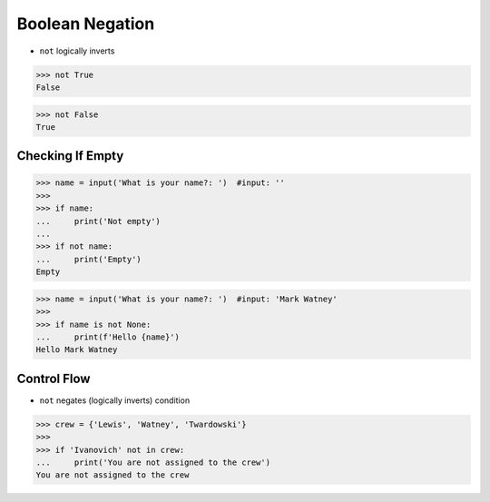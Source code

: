.. testsetup::

    # Simulate user input (for test automation)
    from unittest.mock import MagicMock
    input = MagicMock(side_effect=['', 'Mark Watney'])


Boolean Negation
================
* ``not`` logically inverts

>>> not True
False

>>> not False
True


Checking If Empty
-----------------
>>> name = input('What is your name?: ')  #input: ''
>>>
>>> if name:
...     print('Not empty')
...
>>> if not name:
...     print('Empty')
Empty


>>> name = input('What is your name?: ')  #input: 'Mark Watney'
>>>
>>> if name is not None:
...     print(f'Hello {name}')
Hello Mark Watney


Control Flow
------------
* ``not`` negates (logically inverts) condition

>>> crew = {'Lewis', 'Watney', 'Twardowski'}
>>>
>>> if 'Ivanovich' not in crew:
...     print('You are not assigned to the crew')
You are not assigned to the crew



.. todo:: Assignments
